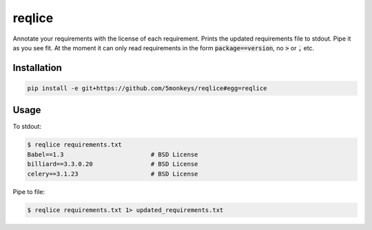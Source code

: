 =======================================================
reqlice
=======================================================

Annotate your requirements with the license of each requirement.
Prints the updated requirements file to stdout. Pipe it as you see fit.
At the moment it can only read requirements in the form :code:`package==version`, no :code:`>` or :code:`,` etc.

------------
Installation
------------

.. code-block:: bash

    pip install -e git+https://github.com/5monkeys/reqlice#egg=reqlice

-----
Usage
-----

To stdout:

.. code-block:: bash

    $ reqlice requirements.txt
    Babel==1.3                        # BSD License
    billiard==3.3.0.20                # BSD License
    celery==3.1.23                    # BSD License

Pipe to file:

.. code-block:: bash

    $ reqlice requirements.txt 1> updated_requirements.txt
